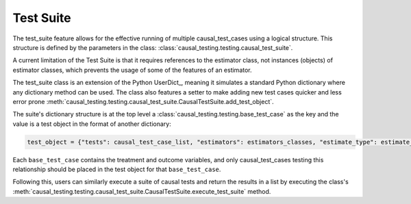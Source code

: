.. module:: causal_testing
Test Suite
======================================
The test_suite feature allows for the effective running of multiple causal_test_cases using a logical structure.
This structure is defined by the parameters in the class: :class:`causal_testing.testing.causal_test_suite`.

A current limitation of the Test Suite is that it requires references to the estimator class, not instances (objects) of
estimator classes, which prevents the usage of some of the features of an estimator.

The test_suite class is an extension of the Python UserDict_, meaning it simulates a standard Python dictionary where
any dictionary method can be used. The class also features a setter to make adding new test cases quicker and less
error prone :meth:`causal_testing.testing.causal_test_suite.CausalTestSuite.add_test_object`.

The suite's dictionary structure is at the top level a :class:`causal_testing.testing.base_test_case` as the key and
the value is a test object in the format of another dictionary:

.. code-block:: python

    test_object = {"tests": causal_test_case_list, "estimators": estimators_classes, "estimate_type": estimate_type}

Each ``base_test_case`` contains the treatment and outcome variables, and only causal_test_cases testing this relationship
should be placed in the test object for that ``base_test_case``.


Following this, users can similarly execute a suite of causal tests and return the results in a list by executing the
class's :meth:`causal_testing.testing.causal_test_suite.CausalTestSuite.execute_test_suite` method.



